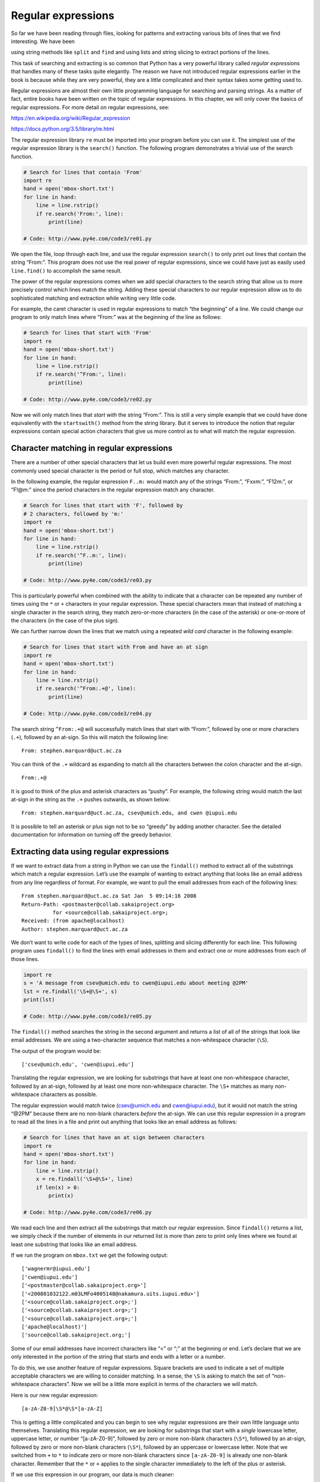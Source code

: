 .. role:: raw-latex(raw)
   :format: latex
..

Regular expressions
===================

So far we have been reading through files, looking for patterns and
extracting various bits of lines that we find interesting. We have been

using string methods like ``split`` and ``find`` and using lists and
string slicing to extract portions of the lines.


.. index:: regular expressions, regex

.. index:: re module

This task of searching and extracting is so common that Python has a
very powerful library called *regular expressions* that handles many of
these tasks quite elegantly. The reason we have not introduced regular
expressions earlier in the book is because while they are very powerful,
they are a little complicated and their syntax takes some getting used
to.

Regular expressions are almost their own little programming language for
searching and parsing strings. As a matter of fact, entire books have
been written on the topic of regular expressions. In this chapter, we
will only cover the basics of regular expressions. For more detail on
regular expressions, see:

https://en.wikipedia.org/wiki/Regular_expression

https://docs.python.org/3.5/library/re.html

The regular expression library ``re`` must be imported into your program
before you can use it. The simplest use of the regular expression
library is the ``search()`` function. The following program demonstrates
a trivial use of the search function.


.. index:: regex!search

.. code:: python

   # Search for lines that contain 'From'
   import re
   hand = open('mbox-short.txt')
   for line in hand:
       line = line.rstrip()
       if re.search('From:', line):
           print(line)

   # Code: http://www.py4e.com/code3/re01.py

.. raw:: latex

   \begin{trinketfiles}
   ../code3/mbox-short.txt
   \end{trinketfiles}

We open the file, loop through each line, and use the regular expression
``search()`` to only print out lines that contain the string “From:”.
This program does not use the real power of regular expressions, since
we could have just as easily used ``line.find()`` to accomplish the same
result.


.. index:: string!find

The power of the regular expressions comes when we add special
characters to the search string that allow us to more precisely control
which lines match the string. Adding these special characters to our
regular expression allow us to do sophisticated matching and extraction
while writing very little code.

For example, the caret character is used in regular expressions to match
“the beginning” of a line. We could change our program to only match
lines where “From:” was at the beginning of the line as follows:

.. code:: python

   # Search for lines that start with 'From'
   import re
   hand = open('mbox-short.txt')
   for line in hand:
       line = line.rstrip()
       if re.search('^From:', line):
           print(line)

   # Code: http://www.py4e.com/code3/re02.py

.. raw:: latex

   \begin{trinketfiles}
   ../code3/mbox-short.txt
   \end{trinketfiles}

Now we will only match lines that *start with* the string “From:”. This
is still a very simple example that we could have done equivalently with
the ``startswith()`` method from the string library. But it serves to
introduce the notion that regular expressions contain special action
characters that give us more control as to what will match the regular
expression.


.. index:: string!startswith

Character matching in regular expressions
-----------------------------------------

There are a number of other special characters that let us build even
more powerful regular expressions. The most commonly used special
character is the period or full stop, which matches any character.


.. index:: wild card, regex!wild card

In the following example, the regular expression ``F..m:`` would match
any of the strings “From:”, “Fxxm:”, “F12m:”, or “F!@m:” since the
period characters in the regular expression match any character.

.. code:: python

   # Search for lines that start with 'F', followed by
   # 2 characters, followed by 'm:'
   import re
   hand = open('mbox-short.txt')
   for line in hand:
       line = line.rstrip()
       if re.search('^F..m:', line):
           print(line)

   # Code: http://www.py4e.com/code3/re03.py

.. raw:: latex

   \begin{trinketfiles}
   ../code3/mbox-short.txt
   \end{trinketfiles}

This is particularly powerful when combined with the ability to indicate
that a character can be repeated any number of times using the ``*`` or
``+`` characters in your regular expression. These special characters
mean that instead of matching a single character in the search string,
they match zero-or-more characters (in the case of the asterisk) or
one-or-more of the characters (in the case of the plus sign).

We can further narrow down the lines that we match using a repeated
*wild card* character in the following example:

.. code:: python

   # Search for lines that start with From and have an at sign
   import re
   hand = open('mbox-short.txt')
   for line in hand:
       line = line.rstrip()
       if re.search('^From:.+@', line):
           print(line)

   # Code: http://www.py4e.com/code3/re04.py

.. raw:: latex

   \begin{trinketfiles}
   ../code3/mbox-short.txt
   \end{trinketfiles}

The search string ``^From:.+@`` will successfully match lines that start
with “From:”, followed by one or more characters (``.+``), followed by
an at-sign. So this will match the following line:

::

   From: stephen.marquard@uct.ac.za

You can think of the ``.+`` wildcard as expanding to match all the
characters between the colon character and the at-sign.

::

   From:.+@

It is good to think of the plus and asterisk characters as “pushy”. For
example, the following string would match the last at-sign in the string
as the ``.+`` pushes outwards, as shown below:

::

   From: stephen.marquard@uct.ac.za, csev@umich.edu, and cwen @iupui.edu

It is possible to tell an asterisk or plus sign not to be so “greedy” by
adding another character. See the detailed documentation for information
on turning off the greedy behavior.


.. index:: greedy

Extracting data using regular expressions
-----------------------------------------

If we want to extract data from a string in Python we can use the
``findall()`` method to extract all of the substrings which match a
regular expression. Let’s use the example of wanting to extract anything
that looks like an email address from any line regardless of format. For
example, we want to pull the email addresses from each of the following
lines:

::

   From stephen.marquard@uct.ac.za Sat Jan  5 09:14:16 2008
   Return-Path: <postmaster@collab.sakaiproject.org>
             for <source@collab.sakaiproject.org>;
   Received: (from apache@localhost)
   Author: stephen.marquard@uct.ac.za

We don’t want to write code for each of the types of lines, splitting
and slicing differently for each line. This following program uses
``findall()`` to find the lines with email addresses in them and extract
one or more addresses from each of those lines.


.. index:: findall, regex!findall

.. code:: python

   import re
   s = 'A message from csev@umich.edu to cwen@iupui.edu about meeting @2PM'
   lst = re.findall('\S+@\S+', s)
   print(lst)

   # Code: http://www.py4e.com/code3/re05.py

.. raw:: latex

   \begin{trinketfiles}
   ../code3/mbox-short.txt
   \end{trinketfiles}

The ``findall()`` method searches the string in the second argument and
returns a list of all of the strings that look like email addresses. We
are using a two-character sequence that matches a non-whitespace
character (``\S``).

The output of the program would be:

::

   ['csev@umich.edu', 'cwen@iupui.edu']

Translating the regular expression, we are looking for substrings that
have at least one non-whitespace character, followed by an at-sign,
followed by at least one more non-whitespace character. The ``\S+``
matches as many non-whitespace characters as possible.

The regular expression would match twice (csev@umich.edu and
cwen@iupui.edu), but it would not match the string “@2PM” because there
are no non-blank characters *before* the at-sign. We can use this
regular expression in a program to read all the lines in a file and
print out anything that looks like an email address as follows:

.. code:: python

   # Search for lines that have an at sign between characters
   import re
   hand = open('mbox-short.txt')
   for line in hand:
       line = line.rstrip()
       x = re.findall('\S+@\S+', line)
       if len(x) > 0:
           print(x)

   # Code: http://www.py4e.com/code3/re06.py

.. raw:: latex

   \begin{trinketfiles}
   ../code3/mbox-short.txt
   \end{trinketfiles}

We read each line and then extract all the substrings that match our
regular expression. Since ``findall()`` returns a list, we simply check
if the number of elements in our returned list is more than zero to
print only lines where we found at least one substring that looks like
an email address.

If we run the program on ``mbox.txt`` we get the following output:

::

   ['wagnermr@iupui.edu']
   ['cwen@iupui.edu']
   ['<postmaster@collab.sakaiproject.org>']
   ['<200801032122.m03LMFo4005148@nakamura.uits.iupui.edu>']
   ['<source@collab.sakaiproject.org>;']
   ['<source@collab.sakaiproject.org>;']
   ['<source@collab.sakaiproject.org>;']
   ['apache@localhost)']
   ['source@collab.sakaiproject.org;']

Some of our email addresses have incorrect characters like “<” or “;” at
the beginning or end. Let’s declare that we are only interested in the
portion of the string that starts and ends with a letter or a number.

To do this, we use another feature of regular expressions. Square
brackets are used to indicate a set of multiple acceptable characters we
are willing to consider matching. In a sense, the ``\S`` is asking to
match the set of “non-whitespace characters”. Now we will be a little
more explicit in terms of the characters we will match.

Here is our new regular expression:

::

   [a-zA-Z0-9]\S*@\S*[a-zA-Z]

This is getting a little complicated and you can begin to see why
regular expressions are their own little language unto themselves.
Translating this regular expression, we are looking for substrings that
start with a *single* lowercase letter, uppercase letter, or number
“[a-zA-Z0-9]”, followed by zero or more non-blank characters (``\S*``),
followed by an at-sign, followed by zero or more non-blank characters
(``\S*``), followed by an uppercase or lowercase letter. Note that we
switched from ``+`` to ``*`` to indicate zero or more non-blank
characters since ``[a-zA-Z0-9]`` is already one non-blank character.
Remember that the ``*`` or ``+`` applies to the single character
immediately to the left of the plus or asterisk.


.. index:: regex!character sets(brackets)

If we use this expression in our program, our data is much cleaner:

.. code:: python

   # Search for lines that have an at sign between characters
   # The characters must be a letter or number
   import re
   hand = open('mbox-short.txt')
   for line in hand:
       line = line.rstrip()
       x = re.findall('[a-zA-Z0-9]\S+@\S+[a-zA-Z]', line)
       if len(x) > 0:
           print(x)

   # Code: http://www.py4e.com/code3/re07.py

.. raw:: latex

   \begin{trinketfiles}
   ../code3/mbox-short.txt
   \end{trinketfiles}

::

   ...
   ['wagnermr@iupui.edu']
   ['cwen@iupui.edu']
   ['postmaster@collab.sakaiproject.org']
   ['200801032122.m03LMFo4005148@nakamura.uits.iupui.edu']
   ['source@collab.sakaiproject.org']
   ['source@collab.sakaiproject.org']
   ['source@collab.sakaiproject.org']
   ['apache@localhost']

Notice that on the ``source@collab.sakaiproject.org`` lines, our regular
expression eliminated two letters at the end of the string (“>;”). This
is because when we append ``[a-zA-Z]`` to the end of our regular
expression, we are demanding that whatever string the regular expression
parser finds must end with a letter. So when it sees the “>” at the end
of “sakaiproject.org>;” it simply stops at the last “matching” letter it
found (i.e., the “g” was the last good match).

Also note that the output of the program is a Python list that has a
string as the single element in the list.

Combining searching and extracting
----------------------------------

If we want to find numbers on lines that start with the string “X-” such
as:

::

   X-DSPAM-Confidence: 0.8475
   X-DSPAM-Probability: 0.0000

we don’t just want any floating-point numbers from any lines. We only
want to extract numbers from lines that have the above syntax.

We can construct the following regular expression to select the lines:

::

   ^X-.*: [0-9.]+

Translating this, we are saying, we want lines that start with ``X-``,
followed by zero or more characters (``.*``), followed by a colon
(``:``) and then a space. After the space we are looking for one or more
characters that are either a digit (0-9) or a period ``[0-9.]+``. Note
that inside the square brackets, the period matches an actual period
(i.e., it is not a wildcard between the square brackets).

This is a very tight expression that will pretty much match only the
lines we are interested in as follows:

.. code:: python

   # Search for lines that start with 'X' followed by any non
   # whitespace characters and ':'
   # followed by a space and any number.
   # The number can include a decimal.
   import re
   hand = open('mbox-short.txt')
   for line in hand:
       line = line.rstrip()
       if re.search('^X\S*: [0-9.]+', line):
           print(line)

   # Code: http://www.py4e.com/code3/re10.py

.. raw:: latex

   \begin{trinketfiles}
   ../code3/mbox-short.txt
   \end{trinketfiles}

When we run the program, we see the data nicely filtered to show only
the lines we are looking for.

::

   X-DSPAM-Confidence: 0.8475
   X-DSPAM-Probability: 0.0000
   X-DSPAM-Confidence: 0.6178
   X-DSPAM-Probability: 0.0000

But now we have to solve the problem of extracting the numbers. While it
would be simple enough to use ``split``, we can use another feature of
regular expressions to both search and parse the line at the same time.


.. index:: string!split

Parentheses are another special character in regular expressions. When
you add parentheses to a regular expression, they are ignored when
matching the string. But when you are using ``findall()``, parentheses
indicate that while you want the whole expression to match, you only are
interested in extracting a portion of the substring that matches the
regular expression.


.. index:: regex!parentheses

.. index:: parentheses!regular expression

So we make the following change to our program:

.. code:: python

   # Search for lines that start with 'X' followed by any
   # non whitespace characters and ':' followed by a space
   # and any number. The number can include a decimal.
   # Then print the number if it is greater than zero.
   import re
   hand = open('mbox-short.txt')
   for line in hand:
       line = line.rstrip()
       x = re.findall('^X\S*: ([0-9.]+)', line)
       if len(x) > 0:
           print(x)

   # Code: http://www.py4e.com/code3/re11.py

.. raw:: latex

   \begin{trinketfiles}
   ../code3/mbox-short.txt
   \end{trinketfiles}

Instead of calling ``search()``, we add parentheses around the part of
the regular expression that represents the floating-point number to
indicate we only want ``findall()`` to give us back the floating-point
number portion of the matching string.

The output from this program is as follows:

::

   ['0.8475']
   ['0.0000']
   ['0.6178']
   ['0.0000']
   ['0.6961']
   ['0.0000']
   ..

The numbers are still in a list and need to be converted from strings to
floating point, but we have used the power of regular expressions to
both search and extract the information we found interesting.

As another example of this technique, if you look at the file there are
a number of lines of the form:

::

   Details: http://source.sakaiproject.org/viewsvn/?view=rev&rev=39772

If we wanted to extract all of the revision numbers (the integer number
at the end of these lines) using the same technique as above, we could
write the following program:

.. code:: python

   # Search for lines that start with 'Details: rev='
   # followed by numbers and '.'
   # Then print the number if it is greater than zero
   import re
   hand = open('mbox-short.txt')
   for line in hand:
       line = line.rstrip()
       x = re.findall('^Details:.*rev=([0-9.]+)', line)
       if len(x) > 0:
           print(x)

   # Code: http://www.py4e.com/code3/re12.py

.. raw:: latex

   \begin{trinketfiles}
   ../code3/mbox-short.txt
   \end{trinketfiles}

Translating our regular expression, we are looking for lines that start
with ``Details:``, followed by any number of characters (``.*``),
followed by ``rev=``, and then by one or more digits. We want to find
lines that match the entire expression but we only want to extract the
integer number at the end of the line, so we surround ``[0-9]+`` with
parentheses.

When we run the program, we get the following output:

::

   ['39772']
   ['39771']
   ['39770']
   ['39769']
   ...

Remember that the ``[0-9]+`` is “greedy” and it tries to make as large a
string of digits as possible before extracting those digits. This
“greedy” behavior is why we get all five digits for each number. The
regular expression library expands in both directions until it
encounters a non-digit, or the beginning or the end of a line.

Now we can use regular expressions to redo an exercise from earlier in
the book where we were interested in the time of day of each mail
message. We looked for lines of the form:

::

   From stephen.marquard@uct.ac.za Sat Jan  5 09:14:16 2008

and wanted to extract the hour of the day for each line. Previously we
did this with two calls to ``split``. First the line was split into
words and then we pulled out the fifth word and split it again on the
colon character to pull out the two characters we were interested in.

While this worked, it actually results in pretty brittle code that is
assuming the lines are nicely formatted. If you were to add enough error
checking (or a big try/except block) to insure that your program never
failed when presented with incorrectly formatted lines, the code would
balloon to 10-15 lines of code that was pretty hard to read.

We can do this in a far simpler way with the following regular
expression:

::

   ^From .* [0-9][0-9]:

The translation of this regular expression is that we are looking for
lines that start with ``From`` (note the space), followed by any number
of characters (``.*``), followed by a space, followed by two digits
``[0-9][0-9]``, followed by a colon character. This is the definition of
the kinds of lines we are looking for.

In order to pull out only the hour using ``findall()``, we add
parentheses around the two digits as follows:

::

   ^From .* ([0-9][0-9]):

This results in the following program:

.. code:: python

   # Search for lines that start with From and a character
   # followed by a two digit number between 00 and 99 followed by ':'
   # Then print the number if it is greater than zero
   import re
   hand = open('mbox-short.txt')
   for line in hand:
       line = line.rstrip()
       x = re.findall('^From .* ([0-9][0-9]):', line)
       if len(x) > 0: print(x)

   # Code: http://www.py4e.com/code3/re13.py

.. raw:: latex

   \begin{trinketfiles}
   ../code3/mbox-short.txt
   \end{trinketfiles}

When the program runs, it produces the following output:

::

   ['09']
   ['18']
   ['16']
   ['15']
   ...

Escape character
----------------

Since we use special characters in regular expressions to match the
beginning or end of a line or specify wild cards, we need a way to
indicate that these characters are “normal” and we want to match the
actual character such as a dollar sign or caret.

We can indicate that we want to simply match a character by prefixing
that character with a backslash. For example, we can find money amounts
with the following regular expression.

.. code:: python

   import re
   x = 'We just received $10.00 for cookies.'
   y = re.findall('\$[0-9.]+',x)

Since we prefix the dollar sign with a backslash, it actually matches
the dollar sign in the input string instead of matching the “end of
line”, and the rest of the regular expression matches one or more digits
or the period character. *Note:* Inside square brackets, characters are
not “special”. So when we say ``[0-9.]``, it really means digits or a
period. Outside of square brackets, a period is the “wild-card”
character and matches any character. Inside square brackets, the period
is a period.

Summary
-------

While this only scratched the surface of regular expressions, we have
learned a bit about the language of regular expressions. They are search
strings with special characters in them that communicate your wishes to
the regular expression system as to what defines “matching” and what is
extracted from the matched strings. Here are some of those special
characters and character sequences:

``^`` Matches the beginning of the line.

``$`` Matches the end of the line.

``.`` Matches any character (a wildcard).

``\s`` Matches a whitespace character.

``\S`` Matches a non-whitespace character (opposite of \\s).

``*`` Applies to the immediately preceding character(s) and indicates to
match zero or more times.

``*?`` Applies to the immediately preceding character(s) and indicates
to match zero or more times in “non-greedy mode”.

``+`` Applies to the immediately preceding character(s) and indicates to
match one or more times.

``+?`` Applies to the immediately preceding character(s) and indicates
to match one or more times in “non-greedy mode”.

``?`` Applies to the immediately preceding character(s) and indicates to
match zero or one time.

``??`` Applies to the immediately preceding character(s) and indicates
to match zero or one time in “non-greedy mode”.

``[aeiou]`` Matches a single character as long as that character is in
the specified set. In this example, it would match “a”, “e”, “i”, “o”,
or “u”, but no other characters.

``[a-z0-9]`` You can specify ranges of characters using the minus sign.
This example is a single character that must be a lowercase letter or a
digit.

``[^A-Za-z]`` When the first character in the set notation is a caret,
it inverts the logic. This example matches a single character that is
anything *other than* an uppercase or lowercase letter.

``( )`` When parentheses are added to a regular expression, they are
ignored for the purpose of matching, but allow you to extract a
particular subset of the matched string rather than the whole string
when using ``findall()``.

``\b`` Matches the empty string, but only at the start or end of a word.

``\B`` Matches the empty string, but not at the start or end of a word.

``\d`` Matches any decimal digit; equivalent to the set [0-9].

``\D`` Matches any non-digit character; equivalent to the set [^0-9].

Bonus section for Unix / Linux users
------------------------------------

Support for searching files using regular expressions was built into the
Unix operating system since the 1960s and it is available in nearly all
programming languages in one form or another.


.. index:: grep

As a matter of fact, there is a command-line program built into Unix
called *grep* (Generalized Regular Expression Parser) that does pretty
much the same as the ``search()`` examples in this chapter. So if you
have a Macintosh or Linux system, you can try the following commands in
your command-line window.

.. code:: bash

   $ grep '^From:' mbox-short.txt
   From: stephen.marquard@uct.ac.za
   From: louis@media.berkeley.edu
   From: zqian@umich.edu
   From: rjlowe@iupui.edu

This tells ``grep`` to show you lines that start with the string “From:”
in the file ``mbox-short.txt``. If you experiment with the ``grep``
command a bit and read the documentation for ``grep``, you will find
some subtle differences between the regular expression support in Python
and the regular expression support in ``grep``. As an example, ``grep``
does not support the non-blank character ``\S`` so you will need to use
the slightly more complex set notation ``[^ ]``, which simply means
match a character that is anything other than a space.

Debugging
---------

Python has some simple and rudimentary built-in documentation that can
be quite helpful if you need a quick refresher to trigger your memory
about the exact name of a particular method. This documentation can be
viewed in the Python interpreter in interactive mode.

You can bring up an interactive help system using ``help()``.

.. code:: python

   >>> help()

   help> modules

If you know what module you want to use, you can use the ``dir()``
command to find the methods in the module as follows:

.. code:: python

   >>> import re
   >>> dir(re)
   [.. 'compile', 'copy_reg', 'error', 'escape', 'findall',
   'finditer', 'match', 'purge', 'search', 'split', 'sre_compile',
   'sre_parse', 'sub', 'subn', 'sys', 'template']

You can also get a small amount of documentation on a particular method
using the dir command.

.. code:: python

   >>> help (re.search)
   Help on function search in module re:

   search(pattern, string, flags=0)
       Scan through string looking for a match to the pattern, returning
       a match object, or None if no match was found.
   >>>

The built-in documentation is not very extensive, but it can be helpful
when you are in a hurry or don’t have access to a web browser or search
engine.

Glossary
--------

brittle code
   Code that works when the input data is in a particular format but is
   prone to breakage if there is some deviation from the correct format.
   We call this “brittle code” because it is easily broken.
greedy matching
   The notion that the ``+`` and ``*`` characters in a regular
   expression expand outward to match the largest possible string.

.. index:: greedy, greedy matching
grep
   A command available in most Unix systems that searches through text
   files looking for lines that match regular expressions. The command
   name stands for “Generalized Regular Expression Parser”.

.. index:: grep
regular expression
   A language for expressing more complex search strings. A regular
   expression may contain special characters that indicate that a search
   only matches at the beginning or end of a line or many other similar
   capabilities.
wild card
   A special character that matches any character. In regular
   expressions the wild-card character is the period.

.. index:: wild card

Exercises
---------

**Exercise 1: Write a simple program to simulate the operation of the
``grep`` command on Unix. Ask the user to enter a regular expression and
count the number of lines that matched the regular expression:**

::

   $ python grep.py
   Enter a regular expression: ^Author
   mbox.txt had 1798 lines that matched ^Author

   $ python grep.py
   Enter a regular expression: ^X-
   mbox.txt had 14368 lines that matched ^X-

   $ python grep.py
   Enter a regular expression: java$
   mbox.txt had 4175 lines that matched java$

**Exercise 2: Write a program to look for lines of the form:**

::

   New Revision: 39772

**Extract the number from each of the lines using a regular expression
and the ``findall()`` method. Compute the average of the numbers and
print out the average.**

::

   Enter file:mbox.txt
   38444.0323119

   Enter file:mbox-short.txt
   39756.9259259
